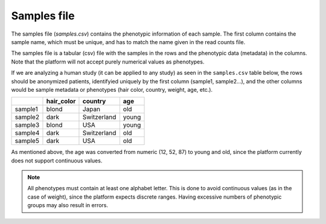 .. _samples:

Samples file
================================================================================

The samples file (`samples.csv`) contains the phenotypic information of each sample. The first column contains the sample name, which must be unique, and has to match the name given in the read counts file. 

The samples file  is a tabular (csv) file with the samples in the rows and the phenotypic data (metadata) in the columns. Note that the platform will not accept purely numerical values as phenotypes.


If we are analyzing a human study (it can be applied to any study) as 
seen in the ``samples.csv`` table below, the rows should be anonymized patients, identifyied 
uniquely by the first column (sample1, sample2...), and the other columns would be sample metadata or phenotypes (hair color, country, weight, age, etc.).

+---------+------------+-------------+--------+
|         | hair_color |   country   |  age   |
+=========+============+=============+========+
| sample1 |   blond    |    Japan    |  old   |
+---------+------------+-------------+--------+
| sample2 |   dark     | Switzerland | young  |
+---------+------------+-------------+--------+
| sample3 |   blond    |     USA     | young  |
+---------+------------+-------------+--------+
| sample4 |   dark     | Switzerland |  old   |
+---------+------------+-------------+--------+
| sample5 |   dark     |     USA     |  old   |
+---------+------------+-------------+--------+

As mentioned above, the age was converted from numeric (12, 52, 87) to young and old, since the platform currently does not support continuous values.

.. note::
    All phenotypes must contain at least one alphabet letter. This is done to avoid continuous values (as in the case of weight), since the platform expects discrete ranges. Having excessive numbers of phenotypic groups may also result in errors.

.. seealso::
    If you are familiar with R, you can think of the samples file as a data.frame object. We provide an example samples file that can be accessed by installing playbase ``devtools::install_github("bigomics/playbase")`` and running ``playbase::SAMPLES``.

